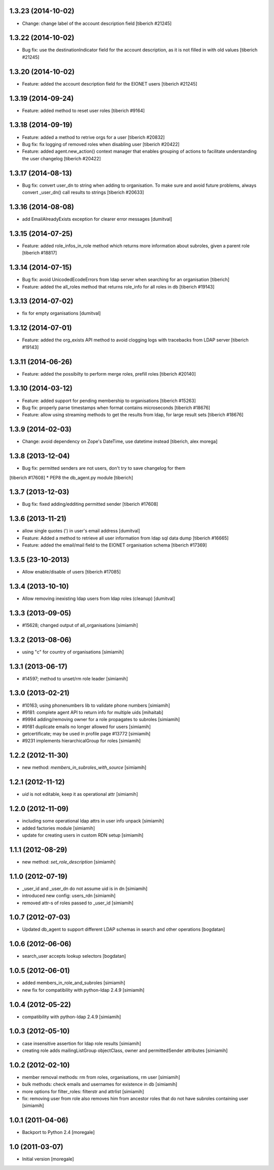 1.3.23 (2014-10-02)
------------------------
* Change: change label of the account description field
  [tiberich #21245]

1.3.22 (2014-10-02)
------------------------
* Bug fix: use the destinationIndicator field for the account description,
  as it is not filled in with old values
  [tiberich #21245]

1.3.20 (2014-10-02)
------------------------
* Feature: added the account description field for the EIONET users
  [tiberich #21245]

1.3.19 (2014-09-24)
------------------------
* Feature: added method to reset user roles
  [tiberich #9164]

1.3.18 (2014-09-19)
------------------------
* Feature: added a method to retrive orgs for a user
  [tiberich #20832]
* Bug fix: fix logging of removed roles when disabling user
  [tiberich #20422]
* Feature: added agent.new_action() context manager that enables
  grouping of actions to facilitate understanding the user changelog
  [tiberich #20422]

1.3.17 (2014-08-13)
------------------------
* Bug fix: convert user_dn to string when adding to organisation. To make sure
  and avoid future problems, always convert _user_dn() call results to strings
  [tiberich #20633]

1.3.16 (2014-08-08)
------------------------
* add EmailAlreadyExists exception for clearer error messages [dumitval]

1.3.15 (2014-07-25)
------------------------
* Feature: added role_infos_in_role method which returns more information
  about subroles, given a parent role
  [tiberich #18817]

1.3.14 (2014-07-15)
------------------------
* Bug fix: avoid UnicodedEcodeErrors from ldap server when searching for an organisation
  [tiberich]
* Feature: added the all_roles method that returns role_info for all roles in db
  [tiberich #19143]

1.3.13 (2014-07-02)
------------------------
* fix for empty organisations [dumitval]

1.3.12 (2014-07-01)
------------------------
* Feature: added the org_exists API method to avoid clogging logs with
  tracebacks from LDAP server
  [tiberich #19143]

1.3.11 (2014-06-26)
------------------------
* Feature: added the possibilty to perform merge roles, prefill roles
  [tiberich #20140]

1.3.10 (2014-03-12)
------------------------
* Feature: added support for pending membership to organisations
  [tiberich #15263]
* Bug fix: properly parse timestamps when format contains microseconds
  [tiberich #18676]
* Feature: allow using streaming methods to get the results from ldap,
  for large result sets
  [tiberich #18676]

1.3.9 (2014-02-03)
------------------------
* Change: avoid dependency on Zope's DateTime, use datetime instead
  [tiberich, alex morega]

1.3.8 (2013-12-04)
------------------------
* Bug fix: permitted senders are not users, don't try to save changelog for them
[tiberich #17608]
* PEP8 the db_agent.py module
[tiberich]

1.3.7 (2013-12-03)
------------------------
* Bug fix: fixed adding/edditing permitted sender
  [tiberich #17608]

1.3.6 (2013-11-21)
------------------------
* allow single quotes (') in user's email address [dumitval]
* Feature: Added a method to retrieve all user information from ldap sql data dump
  [tiberich #16665]
* Feature: added the email/mail field to the EIONET organisation schema
  [tiberich #17369]

1.3.5 (23-10-2013)
--------------------
* Allow enable/disable of users
  [tiberich #17085]

1.3.4 (2013-10-10)
--------------------
* Allow removing inexisting ldap users from ldap roles (cleanup) [dumitval]

1.3.3 (2013-09-05)
--------------------
* #15628; changed output of all_organisations [simiamih]

1.3.2 (2013-08-06)
--------------------
* using "c" for country of organisations [simiamih]

1.3.1 (2013-06-17)
--------------------
* #14597; method to unset/rm role leader [simiamih]

1.3.0 (2013-02-21)
--------------------
* #10163; using phonenumbers lib to validate phone numbers [simiamih]
* #9181: complete agent API to return info for multiple uids [mihaitab]
* #9994 adding/removing owner for a role propagates to subroles [simiamih]
* #9181 duplicate emails no longer allowed for users [simiamih]
* getcertificate; may be used in profile page #13772 [simiamih]
* #9231 implements hierarchicalGroup for roles [simiamih]

1.2.2 (2012-11-30)
--------------------
* new method: `members_in_subroles_with_source` [simiamih]

1.2.1 (2012-11-12)
--------------------
* `uid` is not editable, keep it as operational attr [simiamih]

1.2.0 (2012-11-09)
--------------------
* including some operational ldap attrs in user info unpack [simiamih]
* added factories module [simiamih]
* update for creating users in custom RDN setup [simiamih]

1.1.1 (2012-08-29)
--------------------
* new method: `set_role_description` [simiamih]

1.1.0 (2012-07-19)
--------------------
* _user_id and _user_dn do not assume uid is in dn [simiamih]
* introduced new config: users_rdn [simiamih]
* removed attr-s of roles passed to _user_id [simiamih]

1.0.7 (2012-07-03)
--------------------
* Updated db_agent to support different LDAP schemas in search and other
  operations [bogdatan]

1.0.6 (2012-06-06)
--------------------
* search_user accepts lookup selectors [bogdatan]

1.0.5 (2012-06-01)
--------------------
* added members_in_role_and_subroles [simiamih]
* new fix for compatibility with python-ldap 2.4.9 [simiamih]

1.0.4 (2012-05-22)
--------------------
* compatibility with python-ldap 2.4.9 [simiamih]

1.0.3 (2012-05-10)
--------------------
* case insensitive assertion for ldap role results [simiamih]
* creating role adds mailingListGroup objectClass, owner and permittedSender
  attributes [simiamih]

1.0.2 (2012-02-10)
--------------------
* member removal methods: rm from roles, organisations, rm user [simiamih]
* bulk methods: check emails and usernames for existence in db [simiamih]
* more options for filter_roles: filterstr and attrlist [simiamih]
* fix: removing user from role also removes him from ancestor roles that
  do not have subroles containing user [simiamih]

1.0.1 (2011-04-06)
--------------------
* Backport to Python 2.4 [moregale]

1.0 (2011-03-07)
--------------------
* Initial version [moregale]
